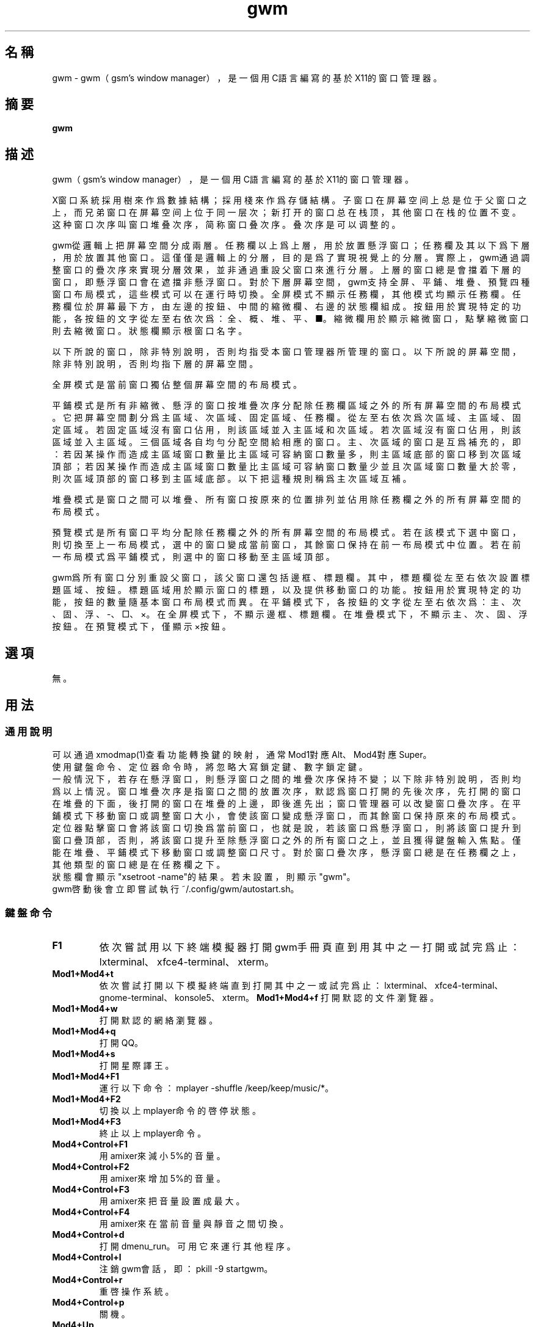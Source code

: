 ./" *************************************************************************
./"     gwm.1：gwm(1)手冊頁。
./"     版權 (C) 2021 gsm <406643764@qq.com>
./"     本程序為自由軟件：你可以依據自由軟件基金會所發布的第三版或更高版本的
./" GNU通用公共許可證重新發布、修改本程序。
./"     雖然基于使用目的而發布本程序，但不負任何擔保責任，亦不包含適銷性或特
./" 定目標之適用性的暗示性擔保。詳見GNU通用公共許可證。
./"     你應該已經收到一份附隨此程序的GNU通用公共許可證副本。否則，請參閱
./" <http://www.gnu.org/licenses/>。
./" ************************************************************************/
.TH gwm 1 2021年12月 "gwm 0.9.13" gwm
.
.SH 名稱
gwm \- gwm（gsm's window manager），是一個用C語言編寫的基於X11的窗口管理器。
.
.SH 摘要
.B gwm
.
.SH 描述
.PP
gwm（gsm's window manager），是一個用C語言編寫的基於X11的窗口管理器。
.PP
X窗口系統採用樹來作爲數據結構；採用棧來作爲存儲結構。子窗口在屏幕空间上总是位于父窗口之上，而兄弟窗口在屏幕空间上位于同一层次；新打开的窗口总在栈顶，其他窗口在栈的位置不变。这种窗口次序叫窗口堆叠次序，简称窗口叠次序。叠次序是可以调整的。
.PP
gwm從邏輯上把屏幕空間分成兩層。任務欄以上爲上層，用於放置懸浮窗口；任務欄及其以下爲下層，用於放置其他窗口。這僅僅是邏輯上的分層，目的是爲了實現視覺上的分層。實際上，gwm通過調整窗口的疊次序來實現分層效果，並非通過重設父窗口來進行分層。上層的窗口總是會擋着下層的窗口，即懸浮窗口會在遮擋非懸浮窗口。對於下層屏幕空間，gwm支持全屏、平鋪、堆疊、預覽四種窗口布局模式，這些模式可以在運行時切換。全屏模式不顯示任務欄，其他模式均顯示任務欄。任務欄位於屏幕最下方，由左邊的按鈕、中間的縮微欄、右邊的狀態欄組成。按鈕用於實現特定的功能，各按鈕的文字從左至右依次爲：全、概、堆、平、■。縮微欄用於顯示縮微窗口，點擊縮微窗口則去縮微窗口。狀態欄顯示根窗口名字。
.PP
以下所說的窗口，除非特別說明，否則均指受本窗口管理器所管理的窗口。以下所說的屏幕空間，除非特別說明，否則均指下層的屏幕空間。
.PP
全屏模式是當前窗口獨佔整個屏幕空間的布局模式。
.PP
平鋪模式是所有非縮微、懸浮的窗口按堆疊次序分配除任務欄區域之外的所有屏幕空間的布局模式。它把屏幕空間劃分爲主區域、次區域、固定區域、任務欄。從左至右依次爲次區域、主區域、固定區域。若固定區域沒有窗口佔用，則該區域並入主區域和次區域。若次區域沒有窗口佔用，則該區域並入主區域。三個區域各自均勻分配空間給相應的窗口。主、次區域的窗口是互爲補充的，即：若因某操作而造成主區域窗口數量比主區域可容納窗口數量多，則主區域底部的窗口移到次區域頂部；若因某操作而造成主區域窗口數量比主區域可容納窗口數量少並且次區域窗口數量大於零，則次區域頂部的窗口移到主區域底部。以下把這種規則稱爲主次區域互補。
.PP
堆疊模式是窗口之間可以堆疊、所有窗口按原來的位置排列並佔用除任務欄之外的所有屏幕空間的布局模式。
.PP
預覽模式是所有窗口平均分配除任務欄之外的所有屏幕空間的布局模式。若在該模式下選中窗口，則切換至上一布局模式，選中的窗口變成當前窗口，其餘窗口保持在前一布局模式中位置。若在前一布局模式爲平鋪模式，則選中的窗口移動至主區域頂部。
.PP
gwm爲所有窗口分別重設父窗口，該父窗口還包括邊框、標題欄。其中，標題欄從左至右依次設置標題區域、按鈕。標題區域用於顯示窗口的標題，以及提供移動窗口的功能。按鈕用於實現特定的功能，按鈕的數量隨基本窗口布局模式而異。在平鋪模式下，各按鈕的文字從左至右依次爲：主、次、固、浮、-、□、×。在全屏模式下，不顯示邊框、標題欄。在堆疊模式下，不顯示主、次、固、浮按鈕。在預覽模式下，僅顯示×按鈕。
.
.SH 選項
無。
.
.SH 用法
.
.SS 通用說明
.
.TP
可以通過xmodmap(1)查看功能轉換鍵的映射，通常Mod1對應Alt、Mod4對應Super。
.TP
使用鍵盤命令、定位器命令時，將忽略大寫鎖定鍵、數字鎖定鍵。
.TP
一般情況下，若存在懸浮窗口，則懸浮窗口之間的堆疊次序保持不變；以下除非特別說明，否則均爲以上情況。窗口堆疊次序是指窗口之間的放置次序，默認爲窗口打開的先後次序，先打開的窗口在堆疊的下面，後打開的窗口在堆疊的上邊，即後進先出；窗口管理器可以改變窗口疊次序。在平鋪模式下移動窗口或調整窗口大小，會使該窗口變成懸浮窗口，而其餘窗口保持原來的布局模式。定位器點擊窗口會將該窗口切換爲當前窗口，也就是說，若該窗口爲懸浮窗口，則將該窗口提升到窗口疊頂部，否則，將該窗口提升至除懸浮窗口之外的所有窗口之上，並且獲得鍵盤輸入焦點。僅能在堆疊、平鋪模式下移動窗口或調整窗口尺寸。對於窗口疊次序，懸浮窗口總是在任務欄之上，其他類型的窗口總是在任務欄之下。
.TP
狀態欄會顯示"xsetroot \-name"的結果。若未設置，則顯示"gwm"。
.TP
gwm啓動後會立即嘗試執行~/.config/gwm/autostart.sh。
.
.SS 鍵盤命令
.
.TP
.B F1
依次嘗試用以下終端模擬器打開gwm手冊頁直到用其中之一打開或試完爲止：lxterminal、xfce4-terminal、xterm。
.
.TP
.B Mod1+Mod4+t
依次嘗試打開以下模擬終端直到打開其中之一或試完爲止：lxterminal、xfce4-terminal、gnome-terminal、konsole5、xterm。
.
.B Mod1+Mod4+f
打開默認的文件瀏覽器。
.
.TP
.B Mod1+Mod4+w
打開默認的網絡瀏覽器。
.
.TP
.B Mod1+Mod4+q
打開QQ。
.
.TP
.B Mod1+Mod4+s
打開星際譯王。
.
.TP
.B Mod1+Mod4+F1
運行以下命令：mplayer -shuffle /keep/keep/music/*。
.
.TP
.B Mod1+Mod4+F2
切換以上mplayer命令的啓停狀態。
.
.TP
.B Mod1+Mod4+F3
終止以上mplayer命令。
.
.TP
.B Mod4+Control+F1
用amixer來減小5%的音量。
.
.TP
.B Mod4+Control+F2
用amixer來增加5%的音量。
.
.TP
.B Mod4+Control+F3
用amixer來把音量設置成最大。
.
.TP
.B Mod4+Control+F4
用amixer來在當前音量與靜音之間切換。
.
.TP
.B Mod4+Control+d
打開dmenu_run。可用它來運行其他程序。
.
.TP
.B Mod4+Control+l
注銷gwm會話，即：pkill -9 startgwm。
.
.TP
.B Mod4+Control+r
重啓操作系統。
.
.TP
.B Mod4+Control+p
關機。
.
.TP
.B Mod4+Up
向上移動當前窗口，並將其切換爲懸浮窗口。
.
.TP
.B Mod4+Down
向下移動當前窗口，並將其切換爲懸浮窗口。
.
.TP
.B Mod4+Left
向左移動當前窗口，並將其切換爲懸浮窗口。
.
.TP
.B Mod4+Right
向右移動當前窗口，並將其切換爲懸浮窗口。
.
.TP
.B Mod4+[
向上移動當前窗口上邊界，並將其切換爲懸浮窗口。
.
.TP
.B Mod4+]
向下移動當前窗口上邊界，並將其切換爲懸浮窗口。
.
.TP
.B Mod4+;
向上移動當前窗口下邊界，並將其切換爲懸浮窗口。
.
.TP
.B Mod4+'
向下移動當前窗口下邊界，並將其切換爲懸浮窗口。
.
.TP
.B Mod4+9
向左移動當前窗口左邊界，並將其切換爲懸浮窗口。
.
.TP
.B Mod4+0
向右移動當前窗口左邊界，並將其切換爲懸浮窗口。
.
.TP
.B Mod4+-
向左移動當前窗口右邊界，並將其切換爲懸浮窗口。
.
.TP
.B Mod4+=
向右移動當前窗口右邊界，並將其切換爲懸浮窗口。
.
.TP
.B Mod4+Delete
退出gwm。
.
.TP
.B Mod4+c
關閉當前窗口。
.
.TP
.B Mod4+Shift+c
關閉所有窗口。
.
.TP
.B Mod4+Tab
切換到下一個窗口，即疊次序更高的窗口。
.
.TP
.B Mod4+Shift+Tab
切換到上一個窗口，即疊次序更低的窗口。
.
.TP
.B Mod4+f
切換到全屏模式。
.
.TP
.B Mod4+p
切換到預覽模式。
.
.TP
.B Mod4+s
切換到堆疊模式。
.
.TP
.B Mod4+t
切換到平鋪模式。
.
.TP
.B Mod4+i
增加主區域可容納窗口的數量。
.
.TP
.B Mod4+Shift+i
減少主區域可容納窗口的數量。
.
.TP
.B Mod4+m
如果存在次區域，則增加主區域比例，並相應地減小次區域比例。
.
.TP
.B Mod4+Shift+m
如果存在次區域，則減少主區域比例，並相應地增加次區域比例。
.
.TP
.B Mod4+F1
在平鋪模式下，把當前窗口移動至主區域的頂部。
.
.TP
.B Mod4+F2
在平鋪模式下，把當前窗口移動至次區域的頂部。
.
.TP
.B Mod4+F3
在平鋪模式下，把當前窗口移動至固定區域的頂部。
.
.TP
.B Mod4+F4
在平鋪模式下，把當前窗口切換爲懸浮狀態。
.
.TP
.B Mod4+F5
在平鋪或堆疊模式下，縮微當前窗口。
.
.TP
.B Mod4+Shift+F1
設置下一次打開窗口時，若在平鋪模式下，則把該窗口移動至主區域的頂部。
.
.TP
.B Mod4+Shift+F2
設置下一次在平鋪模式下打開窗口時，把該窗口移動至次區域的頂部。
.
.TP
.B Mod4+Shift+F3
設置下一次在平鋪模式下打開窗口時，把該窗口移動至固定區域的頂部。
.
.TP
.B Mod4+Shift+F4
設置下一次在平鋪模式下打開窗口時，把該窗口切換爲懸浮狀態。
.
.TP
.B Mod4+Shift+F5
設置下一次在平鋪或堆疊模式下打開窗口時，縮微該窗口。
.
.TP
.B Mod4+Return
若當前爲預覽模式，則選中的窗口變成當前窗口並切換至上一布局模式。若上一布局模式爲平鋪模式且選中的窗口是縮微窗口，則還會使該窗口去縮微化。
.
.TP
.B Mod4+d
顯示桌面，即縮微化所有窗口。
.
.TP
.B Mod4+Shift+d
去縮微化所有窗口。
.
.SS 定位器命令
.TP
.B 定位器按鈕1
若單擊定位器按鈕1（通常是鼠標左鍵），則根據其點擊的位置產生以下命令：
    單擊任務欄“全”按鈕：切換到全屏模式；
    單擊任務欄“概”按鈕：切換到預覽模式；
    單擊任務欄“堆”按鈕：切換到堆疊模式；
    單擊任務欄“平”按鈕：切換到平鋪模式；
    單擊任務欄“■”按鈕：顯示桌面，即縮微化所有窗口；
    單擊窗口“主”按鈕：把該窗口切換至主區域；
    單擊窗口“次”按鈕：把該窗口切換至次區域；
    單擊窗口“固”按鈕：把該窗口切換至固定區域；
    單擊窗口“浮”按鈕：把該窗口切換至懸浮區域；
    單擊窗口“-”按鈕：縮微該窗口；
    單擊窗口“□”按鈕：最大化該窗口，並把該窗口切換至懸浮區域；
    單擊窗口“×”按鈕：關閉該窗口；
    點擊窗口其他位置：切換到該窗口；若當前爲預覽模式，則選中的窗口變成當前窗口並切換至上一布局模式，若上一布局模式爲平鋪模式且選中的窗口是縮微窗口，則還會使該窗口去縮微化。
    單擊任務欄的縮微圖標：去縮微化窗口。

.
若在窗口標題區域按着定位器按鈕1不放並移動定位器，則該窗口與釋放按鈕1時光標所在的窗口交換位置。
.br
若在窗口邊框按着定位器按鈕1不放並移動定位器，則調整窗口尺寸。
.br
若在主、次區域之間按着定位器按鈕1不放並移動定位器，則調整主、次區域的比例。
.
.TP
.B 定位器按鈕2
若單擊定位器按鈕2（通常是鼠標中鍵），則根據其點擊的位置產生以下命令：
    單擊任務欄的“■”按鈕：關閉所有窗口。
    單擊任務欄的縮微圖標：關閉該窗口。
    若在窗口標題區域按着定位器按鈕2不放並移動定位器，則移動該窗口。
.
.TP
.B 定位器按鈕3
若單擊定位器按鈕3（通常是鼠標右鍵），則根據其點擊的位置產生以下命令：
    單擊窗口“主”按鈕：下次打開的窗口置於主區域；
    單擊窗口“次”按鈕：下次打開的窗口次區域；
    單擊窗口“固”按鈕：下次打開的窗口固定區域；
    單擊窗口“浮”按鈕：下次打開的窗口懸浮狀態；
    單擊窗口“-”按鈕：下次打開的窗口縮微化；
    單擊窗口任意位置（即包含以上按鈕）：切換到該窗口。
    單擊任務欄“■”按鈕：去縮微化所有窗口；
.br
.
若在窗口標題區域按着定位器按鈕3不放並移動定位器，則移動該窗口至釋放按鈕3時光標所在的窗口位置。
若按着定位器按鈕3且不移動定位器，則僅僅切換到窗口。
.
.TP
.B 定位器按鈕4
若單擊定位器按鈕4（通常是鼠標滑輪向上滾動），則根據其點擊的位置產生以下命令：
    單擊任務欄“平”按鈕：主區域最大窗口數量減一；
.
.TP
.B 定位器按鈕5
若單擊定位器按鈕5（通常是鼠標滑輪向下滾動），則根據其點擊的位置產生以下命令：
    單擊任務欄“平”按鈕：主區域最大窗口數量加一；
.
.SS 配置
.
.TP
目前只能通過修改源代碼來修改配置。具體是修改config.h，該文件已經包含詳細的配置注釋。
.
.SH 漏洞報告
.
因爲目前尚未實現ICCCM和EWMH協議，故使用了這些協議的程序窗口可能不能正常運行。若你發現其他漏洞，則請向<406643764@qq.com>報告。
.
.SH 作者
.
此程序由gsm<406643764@qq.com>開發。
.br
官方網站：https://sourceforge.net/projects/gsmwm/。
.
.SH 版權
.
版權 \(co 2021 gsm <406643764@qq.com>。
.br
本程序為自由軟件：你可以依據自由軟件基金會所發布的第三版或更高版本的GNU通用公共許可證重新發布、修改本程序。

